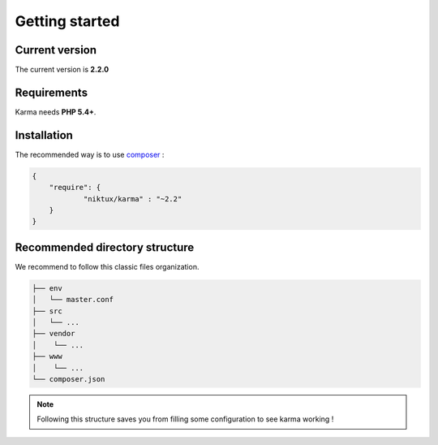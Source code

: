 .. _getting_started:

Getting started
===============

Current version
---------------
The current version is **2.2.0**

Requirements
------------

Karma needs **PHP 5.4+**.

Installation
------------

The recommended way is to use `composer <http://getcomposer.org/>`_ : 

.. code-block:: json

    {
        "require": {
                "niktux/karma" : "~2.2"
        }
    }

Recommended directory structure
-------------------------------

We recommend to follow this classic files organization.

.. code-block:: text

    ├── env
    │   └── master.conf
    ├── src
    │   └── ...
    ├── vendor
    │    └── ...
    ├── www
    │    └── ...
    └── composer.json
        
.. note:: 
    Following this structure saves you from filling some configuration to see karma working !
 
